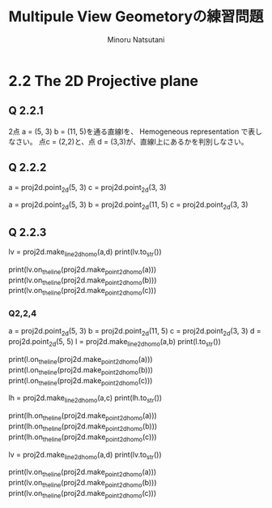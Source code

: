 #+TITLE: Multipule View Geometoryの練習問題
#+AUTHOR: Minoru Natsutani
#+LANGUAGE: ja
#+EMAIL: YRW03704@nifty.com
#+STYLE: <link rel="stylesheet" type="text/css" href="org.css">

* 2.2 The 2D Projective plane
** Q 2.2.1
2点 a = (5, 3) b = (11, 5)を通る直線lを、 Hemogeneous representation で表しなさい。
点c = (2,2)と、点 d = (3,3)が、直線l上にあるかを判別しなさい。

** Q 2.2.2
    a = proj2d.point_2d(5, 3)
    c = proj2d.point_2d(3, 3)

    a = proj2d.point_2d(5, 3)
    b = proj2d.point_2d(11, 5)
    c = proj2d.point_2d(3, 3)

** Q 2.2.3
    lv = proj2d.make_line_2d_homo(a,d)
    print(lv.to_str())

    print(lv.on_the_line(proj2d.make_point_2d_homo(a)))
    print(lv.on_the_line(proj2d.make_point_2d_homo(b)))
    print(lv.on_the_line(proj2d.make_point_2d_homo(c)))

*** Q2,2,4 
    a = proj2d.point_2d(5, 3)
    b = proj2d.point_2d(11, 5)
    c = proj2d.point_2d(3, 3)
    d = proj2d.point_2d(5, 5)
    l = proj2d.make_line_2d_homo(a,b)
    print(l.to_str())

    print(l.on_the_line(proj2d.make_point_2d_homo(a)))
    print(l.on_the_line(proj2d.make_point_2d_homo(b)))
    print(l.on_the_line(proj2d.make_point_2d_homo(c)))


    lh = proj2d.make_line_2d_homo(a,c)
    print(lh.to_str())

    print(lh.on_the_line(proj2d.make_point_2d_homo(a)))
    print(lh.on_the_line(proj2d.make_point_2d_homo(b)))
    print(lh.on_the_line(proj2d.make_point_2d_homo(c)))

    lv = proj2d.make_line_2d_homo(a,d)
    print(lv.to_str())

    print(lv.on_the_line(proj2d.make_point_2d_homo(a)))
    print(lv.on_the_line(proj2d.make_point_2d_homo(b)))
    print(lv.on_the_line(proj2d.make_point_2d_homo(c)))




